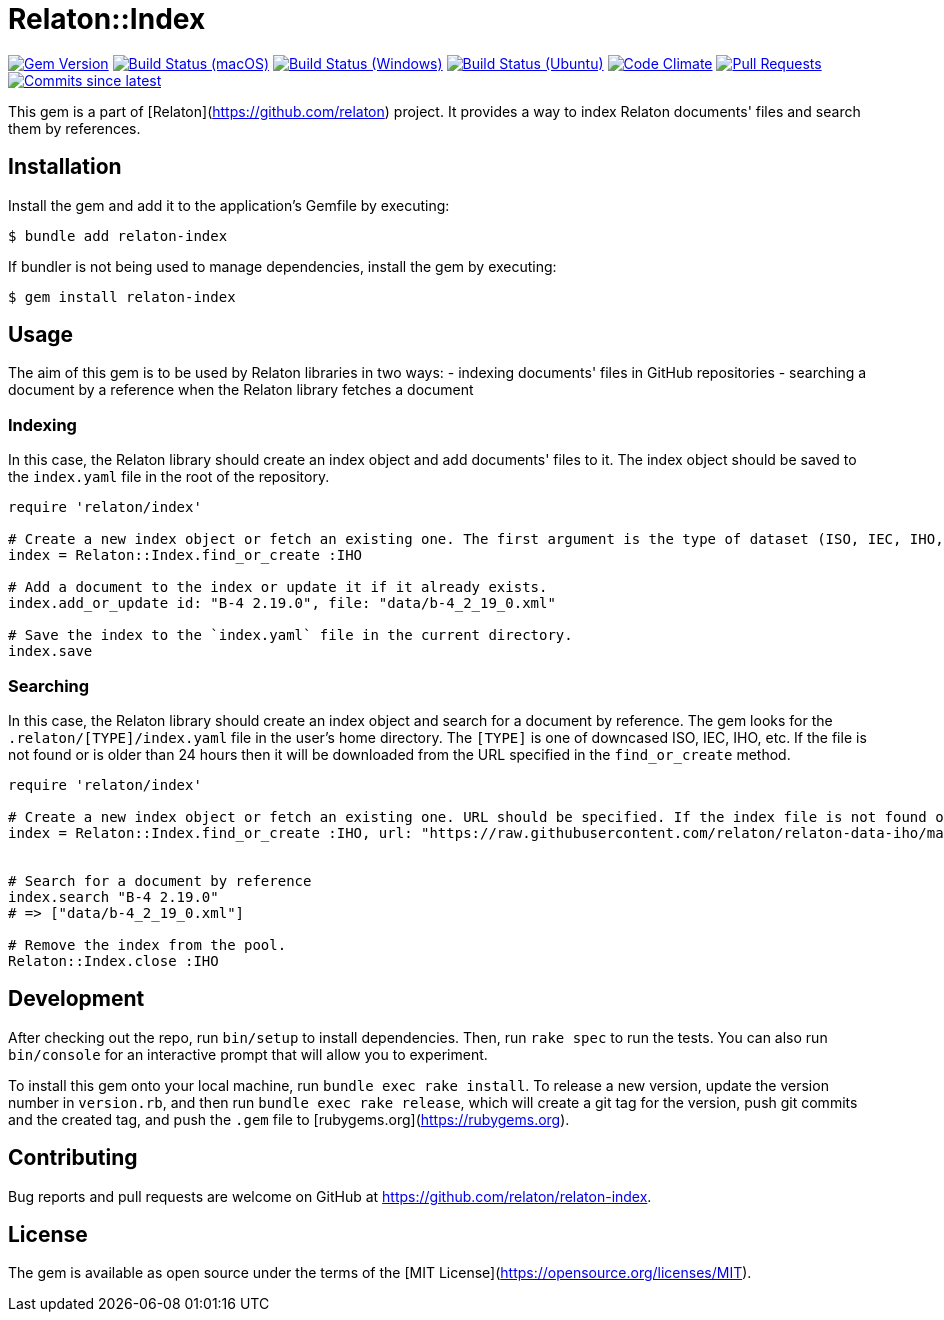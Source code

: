 = Relaton::Index

image:https://img.shields.io/gem/v/relaton-index.svg["Gem Version", link="https://rubygems.org/gems/relaton-index"]
image:https://github.com/relaton/relaton-index/workflows/macos/badge.svg["Build Status (macOS)", link="https://github.com/relaton/relaton-index/actions?workflow=macos"]
image:https://github.com/relaton/relaton-index/workflows/windows/badge.svg["Build Status (Windows)", link="https://github.com/relaton/relaton-index/actions?workflow=windows"]
image:https://github.com/relaton/relaton-index/workflows/ubuntu/badge.svg["Build Status (Ubuntu)", link="https://github.com/relaton/relaton-index/actions?workflow=ubuntu"]
image:https://codeclimate.com/github/relaton/relaton-index/badges/gpa.svg["Code Climate", link="https://codeclimate.com/github/metanorma/relaton-index"]
image:https://img.shields.io/github/issues-pr-raw/relaton/relaton-index.svg["Pull Requests", link="https://github.com/relaton/relaton-index/pulls"]
image:https://img.shields.io/github/commits-since/relaton/relaton-index/latest.svg["Commits since latest",link="https://github.com/relaton/relaton-index/releases"]

This gem is a part of [Relaton](https://github.com/relaton) project. It provides a way to index Relaton documents' files and search them by references.

== Installation

Install the gem and add it to the application's Gemfile by executing:

    $ bundle add relaton-index

If bundler is not being used to manage dependencies, install the gem by executing:

    $ gem install relaton-index

== Usage

The aim of this gem is to be used by Relaton libraries in two ways:
- indexing documents' files in GitHub repositories
- searching a document by a reference when the Relaton library fetches a document

=== Indexing

In this case, the Relaton library should create an index object and add documents' files to it. The index object should be saved to the `index.yaml` file in the root of the repository.

[source,ruby]
---- 
require 'relaton/index' 

# Create a new index object or fetch an existing one. The first argument is the type of dataset (ISO, IEC, IHO, etc.) URL should not be specified.
index = Relaton::Index.find_or_create :IHO

# Add a document to the index or update it if it already exists.
index.add_or_update id: "B-4 2.19.0", file: "data/b-4_2_19_0.xml"

# Save the index to the `index.yaml` file in the current directory.
index.save
----

=== Searching

In this case, the Relaton library should create an index object and search for a document by reference. The gem looks for the `.relaton/[TYPE]/index.yaml` file in the user's home directory. The `[TYPE]` is one of downcased ISO, IEC, IHO, etc. If the file is not found or is older than 24 hours then it will be downloaded from the URL specified in the `find_or_create` method.

[source,ruby]
----
require 'relaton/index' 

# Create a new index object or fetch an existing one. URL should be specified. If the index file is not found or is older than 24 hours, it will be downloaded from the URL. By default, the index file is saved to the `/[HOME]/.relaton/[TYPE]/index.yaml` file.
index = Relaton::Index.find_or_create :IHO, url: "https://raw.githubusercontent.com/relaton/relaton-data-iho/master/index.zip"


# Search for a document by reference 
index.search "B-4 2.19.0" 
# => ["data/b-4_2_19_0.xml"] 

# Remove the index from the pool.
Relaton::Index.close :IHO
----

== Development

After checking out the repo, run `bin/setup` to install dependencies. Then, run `rake spec` to run the tests. You can also run `bin/console` for an interactive prompt that will allow you to experiment.

To install this gem onto your local machine, run `bundle exec rake install`. To release a new version, update the version number in `version.rb`, and then run `bundle exec rake release`, which will create a git tag for the version, push git commits and the created tag, and push the `.gem` file to [rubygems.org](https://rubygems.org).

== Contributing

Bug reports and pull requests are welcome on GitHub at https://github.com/relaton/relaton-index.

== License

The gem is available as open source under the terms of the [MIT License](https://opensource.org/licenses/MIT).
